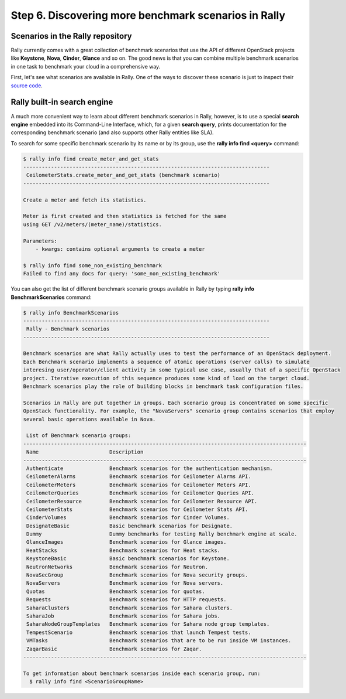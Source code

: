 ..
      Copyright 2015 Mirantis Inc. All Rights Reserved.

      Licensed under the Apache License, Version 2.0 (the "License"); you may
      not use this file except in compliance with the License. You may obtain
      a copy of the License at

          http://www.apache.org/licenses/LICENSE-2.0

      Unless required by applicable law or agreed to in writing, software
      distributed under the License is distributed on an "AS IS" BASIS, WITHOUT
      WARRANTIES OR CONDITIONS OF ANY KIND, either express or implied. See the
      License for the specific language governing permissions and limitations
      under the License.

.. _tutorial_step_6_discovering_more_benchmark_scenarios:

Step 6. Discovering more benchmark scenarios in Rally
=====================================================

Scenarios in the Rally repository
---------------------------------

Rally currently comes with a great collection of benchmark scenarios that use the API of different OpenStack projects like **Keystone**, **Nova**, **Cinder**, **Glance** and so on. The good news is that you can combine multiple benchmark scenarios in one task to benchmark your cloud in a comprehensive way.

First, let's see what scenarios are available in Rally. One of the ways to discover these scenario is just to inspect their `source code <https://github.com/stackforge/rally/tree/master/rally/benchmark/scenarios>`_.

Rally built-in search engine
----------------------------

A much more convenient way to learn about different benchmark scenarios in Rally, however, is to use a special **search engine** embedded into its Command-Line Interface, which, for a given **search query**, prints documentation for the corresponding benchmark scenario (and also supports other Rally entities like SLA).

To search for some specific benchmark scenario by its name or by its group, use the **rally info find <query>** command:

.. code-block:: none

    $ rally info find create_meter_and_get_stats
    --------------------------------------------------------------------------------
     CeilometerStats.create_meter_and_get_stats (benchmark scenario)
    --------------------------------------------------------------------------------

    Create a meter and fetch its statistics.

    Meter is first created and then statistics is fetched for the same
    using GET /v2/meters/(meter_name)/statistics.

    Parameters:
        - kwargs: contains optional arguments to create a meter

    $ rally info find some_non_existing_benchmark
    Failed to find any docs for query: 'some_non_existing_benchmark'

You can also get the list of different benchmark scenario groups available in Rally by typing **rally info BenchmarkScenarios** command:

.. code-block:: none

    $ rally info BenchmarkScenarios
    --------------------------------------------------------------------------------
     Rally - Benchmark scenarios
    --------------------------------------------------------------------------------

    Benchmark scenarios are what Rally actually uses to test the performance of an OpenStack deployment.
    Each Benchmark scenario implements a sequence of atomic operations (server calls) to simulate
    interesing user/operator/client activity in some typical use case, usually that of a specific OpenStack
    project. Iterative execution of this sequence produces some kind of load on the target cloud.
    Benchmark scenarios play the role of building blocks in benchmark task configuration files.

    Scenarios in Rally are put together in groups. Each scenario group is concentrated on some specific
    OpenStack functionality. For example, the "NovaServers" scenario group contains scenarios that employ
    several basic operations available in Nova.

     List of Benchmark scenario groups:
    --------------------------------------------------------------------------------------------
     Name                       Description
    --------------------------------------------------------------------------------------------
     Authenticate               Benchmark scenarios for the authentication mechanism.
     CeilometerAlarms           Benchmark scenarios for Ceilometer Alarms API.
     CeilometerMeters           Benchmark scenarios for Ceilometer Meters API.
     CeilometerQueries          Benchmark scenarios for Ceilometer Queries API.
     CeilometerResource         Benchmark scenarios for Ceilometer Resource API.
     CeilometerStats            Benchmark scenarios for Ceilometer Stats API.
     CinderVolumes              Benchmark scenarios for Cinder Volumes.
     DesignateBasic             Basic benchmark scenarios for Designate.
     Dummy                      Dummy benchmarks for testing Rally benchmark engine at scale.
     GlanceImages               Benchmark scenarios for Glance images.
     HeatStacks                 Benchmark scenarios for Heat stacks.
     KeystoneBasic              Basic benchmark scenarios for Keystone.
     NeutronNetworks            Benchmark scenarios for Neutron.
     NovaSecGroup               Benchmark scenarios for Nova security groups.
     NovaServers                Benchmark scenarios for Nova servers.
     Quotas                     Benchmark scenarios for quotas.
     Requests                   Benchmark scenarios for HTTP requests.
     SaharaClusters             Benchmark scenarios for Sahara clusters.
     SaharaJob                  Benchmark scenarios for Sahara jobs.
     SaharaNodeGroupTemplates   Benchmark scenarios for Sahara node group templates.
     TempestScenario            Benchmark scenarios that launch Tempest tests.
     VMTasks                    Benchmark scenarios that are to be run inside VM instances.
     ZaqarBasic                 Benchmark scenarios for Zaqar.
    --------------------------------------------------------------------------------------------

    To get information about benchmark scenarios inside each scenario group, run:
      $ rally info find <ScenarioGroupName>
